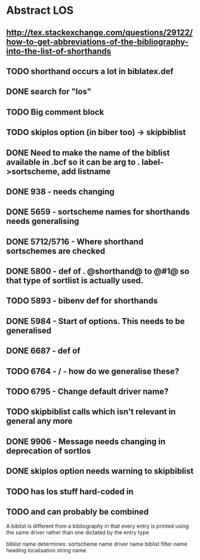 * Abstract LOS
** http://tex.stackexchange.com/questions/29122/how-to-get-abbreviations-of-the-bibliography-into-the-list-of-shorthands
** TODO shorthand occurs a lot in biblatex.def
** DONE search for "los"
** TODO Big comment block
** TODO skiplos option (in biber too) -> skipbiblist
** DONE Need to make the name of the biblist available in .bcf so it can be arg to \sortlist. label->sortscheme, add listname
** DONE 938 - \blx@warn@losempty needs changing
** DONE 5659 - sortscheme names for shorthands needs generalising
** DONE 5712/5716 - Where shorthand sortschemes are checked
** DONE 5800 - def of \key. @shorthand@ to @#1@ so that type of sortlist is actually used.
** TODO 5893 - bibenv def for shorthands
** DONE 5984 - Start of \printshorthands options. This needs to be generalised
** DONE 6687 - def of \printshorthands
** TODO 6764 - \AtBeginShorthands/\AtEveryLositem - how do we generalise these?
** TODO 6795 - Change default driver name?
** TODO skipbiblist calls \blx@bbl@shorthand which isn't relevant in general any more
** DONE 9906 - Message needs changing in deprecation of sortlos
** DONE skiplos option needs warning to skipbiblist
** TODO \blx@defbibstrings has los stuff hard-coded in
** TODO \blx@xml@slist and \blx@xml@slistlos can probably be combined

A biblist is different from a bibliography in that every entry is printed
using the same driver rather than one dictated by the entry type

biblist name determines:
sortscheme name
driver name
biblist filter name
heading localisation string name




